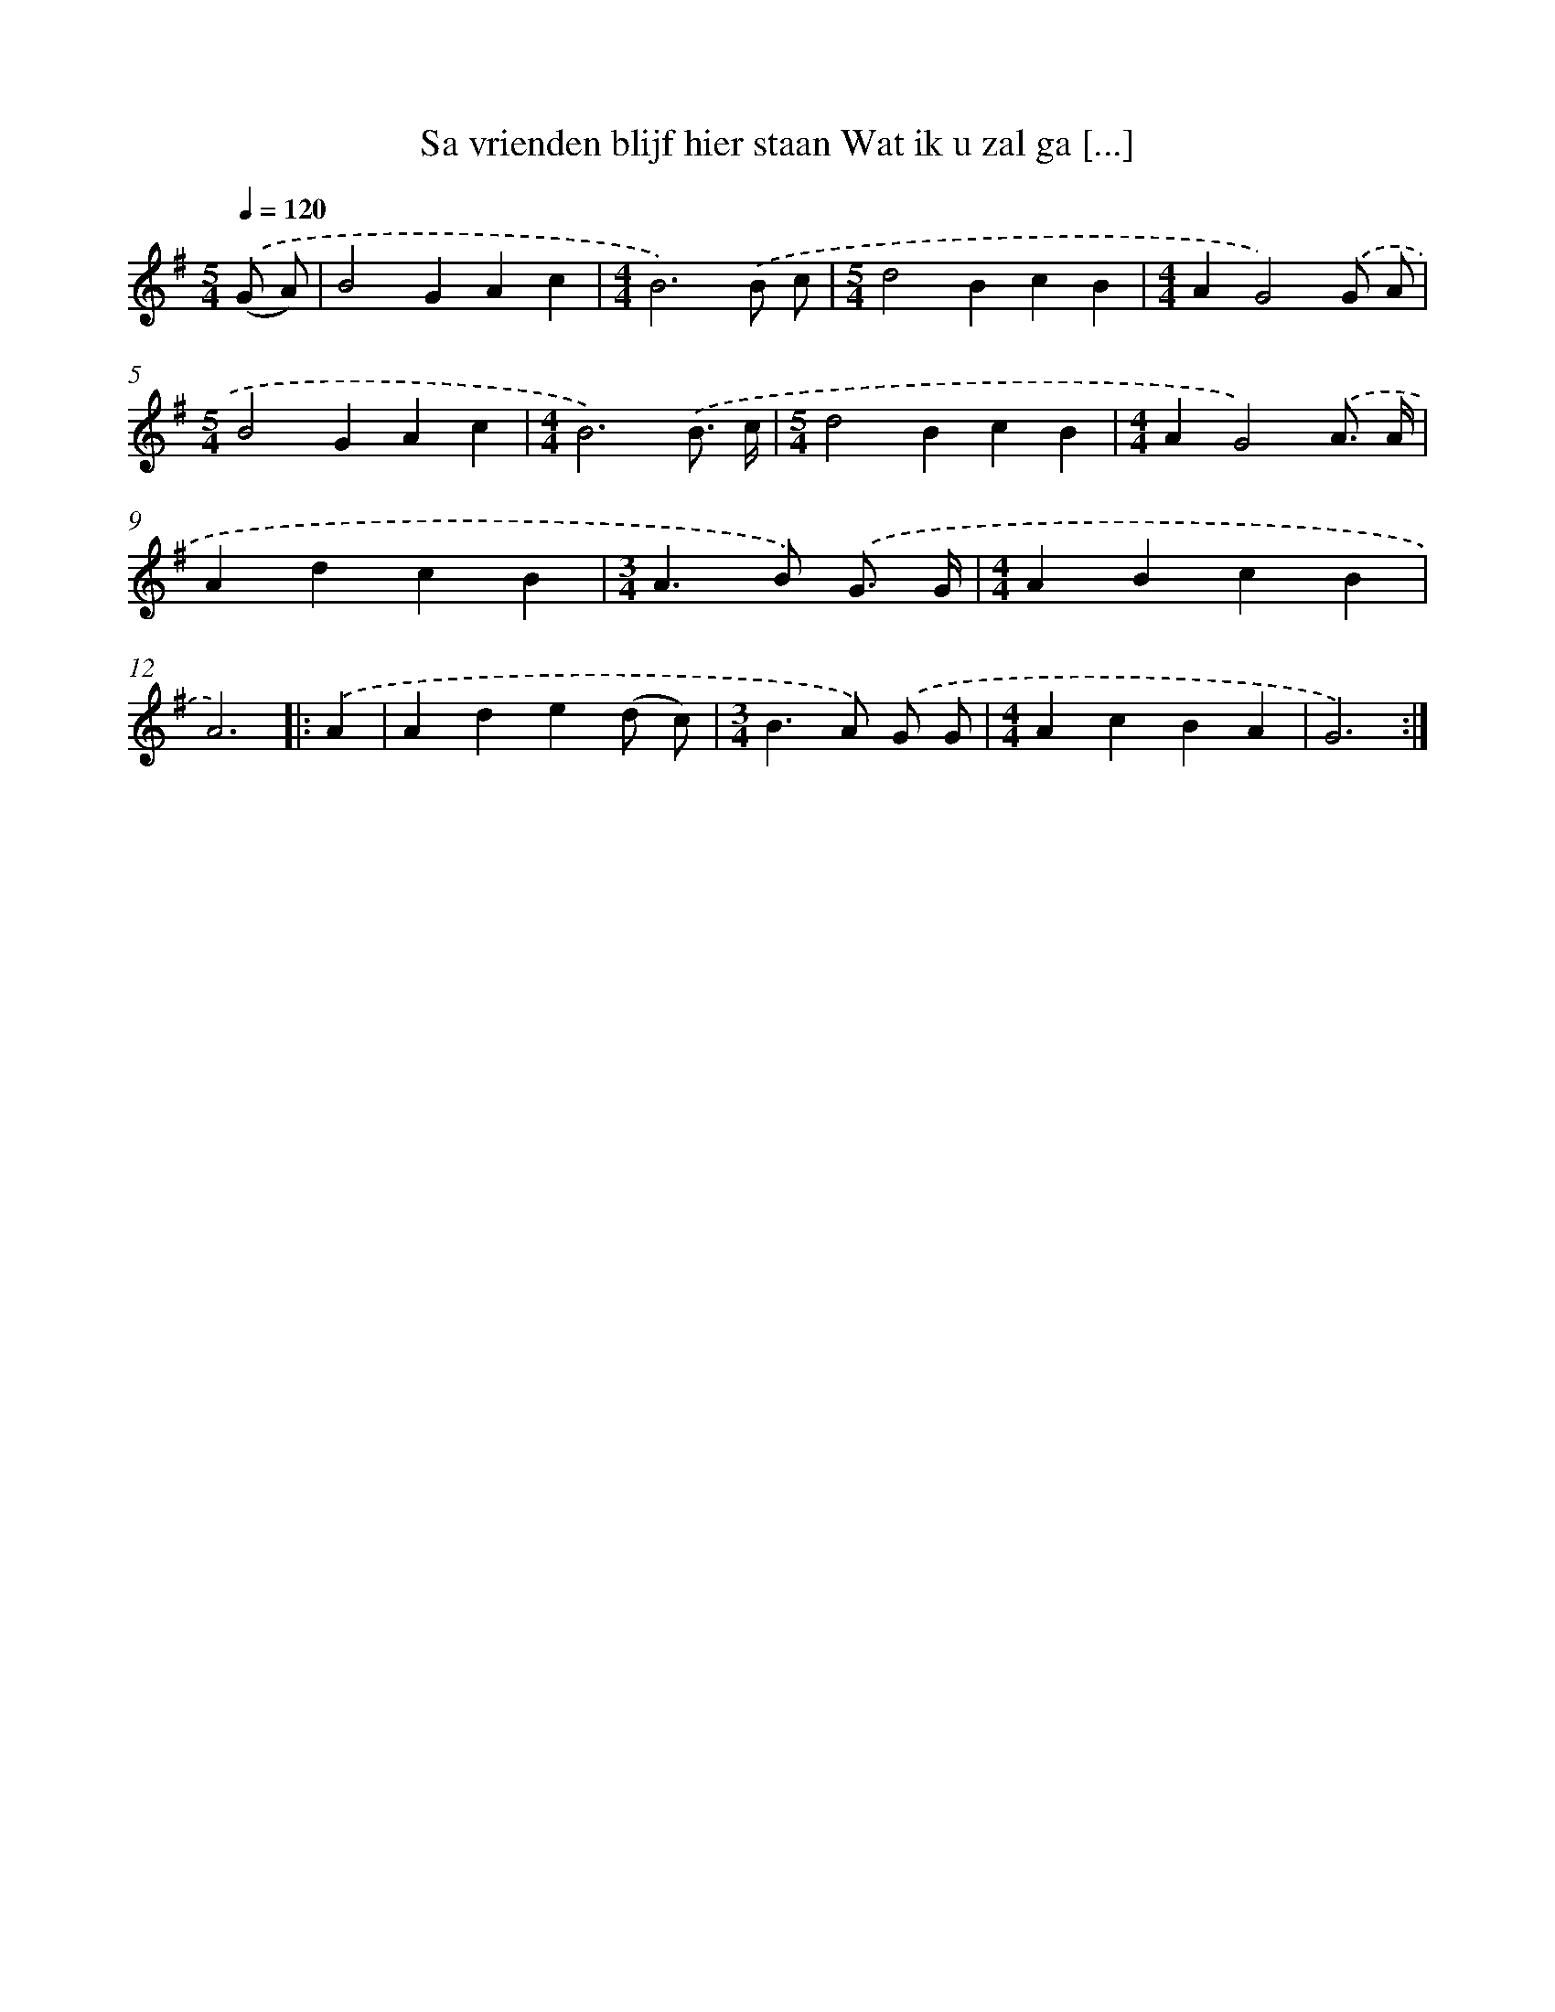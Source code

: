 X: 4547
T: Sa vrienden blijf hier staan Wat ik u zal ga [...]
%%abc-version 2.0
%%abcx-abcm2ps-target-version 5.9.1 (29 Sep 2008)
%%abc-creator hum2abc beta
%%abcx-conversion-date 2018/11/01 14:36:10
%%humdrum-veritas 3352783227
%%humdrum-veritas-data 3673127657
%%continueall 1
%%barnumbers 0
L: 1/4
M: 5/4
Q: 1/4=120
K: G clef=treble
.('(G/ A/) [I:setbarnb 1]|
B2GAc |
[M:4/4]B3).('B/ c/ |
[M:5/4]d2BcB |
[M:4/4]AG2).('G/ A/ |
[M:5/4]B2GAc |
[M:4/4]B3).('B3// c// |
[M:5/4]d2BcB |
[M:4/4]AG2).('A3// A// |
AdcB |
[M:3/4]A>B) .('G3// G// |
[M:4/4]ABcB |
A3) ]|:
.('A [I:setbarnb 13]|
Ade(d/ c/) |
[M:3/4]B>A) .('G/ G/ |
[M:4/4]AcBA |
G3) :|]
